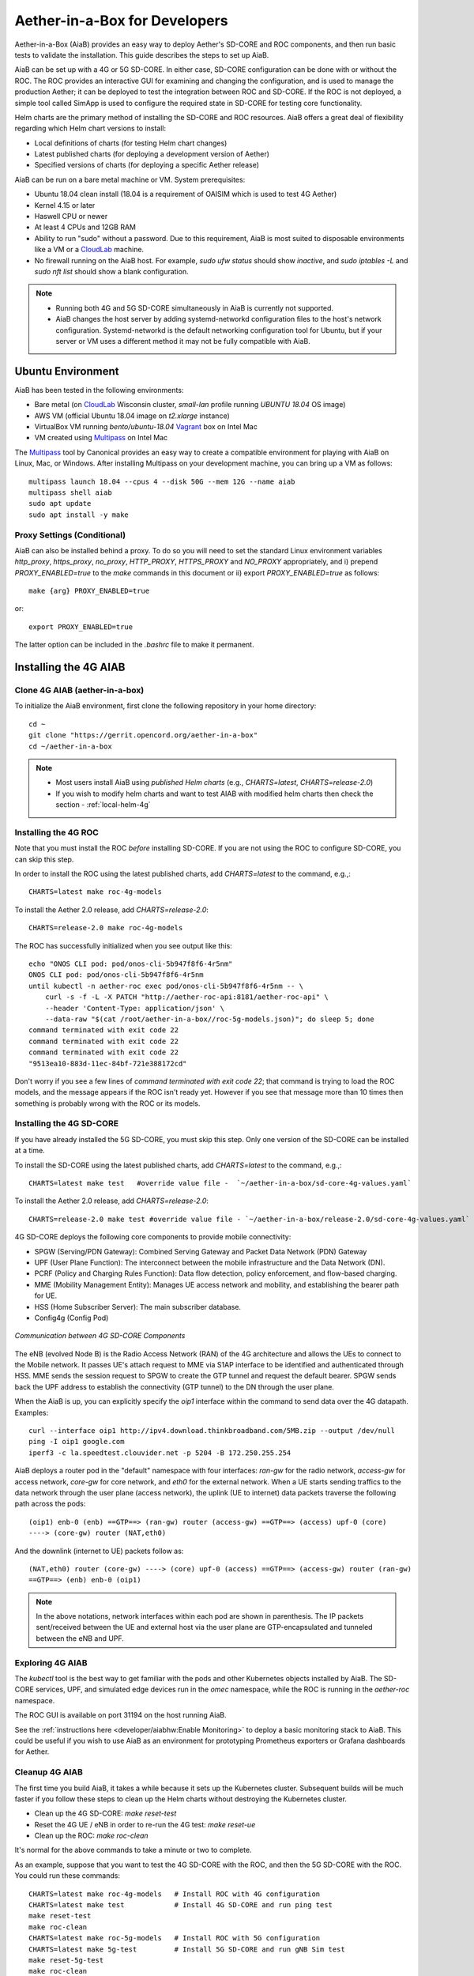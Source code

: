 Aether-in-a-Box for Developers
==============================

Aether-in-a-Box (AiaB) provides an easy way to deploy Aether's SD-CORE and ROC
components, and then run basic tests to validate the installation.
This guide describes the steps to set up AiaB.

AiaB can be set up with a 4G or 5G SD-CORE.  In either case, SD-CORE configuration
can be done with or without the ROC.  The ROC
provides an interactive GUI for examining and changing the configuration, and is used to
manage the production Aether; it can be deployed to test the integration between
ROC and SD-CORE.  If the ROC is not deployed, a simple tool called SimApp
is used to configure the required state in SD-CORE for testing core functionality.

Helm charts are the primary method of installing the SD-CORE and ROC resources.
AiaB offers a great deal of flexibility regarding which Helm chart versions to install:

* Local definitions of charts (for testing Helm chart changes)
* Latest published charts (for deploying a development version of Aether)
* Specified versions of charts (for deploying a specific Aether release)

AiaB can be run on a bare metal machine or VM.  System prerequisites:

* Ubuntu 18.04 clean install (18.04 is a requirement of OAISIM which is used to test 4G Aether)
* Kernel 4.15 or later
* Haswell CPU or newer
* At least 4 CPUs and 12GB RAM
* Ability to run "sudo" without a password.  Due to this requirement, AiaB is most suited
  to disposable environments like a VM or a `CloudLab <https://cloudlab.us>`_ machine.
* No firewall running on the AiaB host.  For example, `sudo ufw status` should show `inactive`,
  and `sudo iptables -L` and `sudo nft list` should show a blank configuration.

.. note::
  * Running both 4G and 5G SD-CORE simultaneously in AiaB is currently not supported.
  * AiaB changes the host server by adding systemd-networkd configuration files to the
    host's network configuration.  Systemd-networkd is the default networking configuration
    tool for Ubuntu, but if your server or VM uses a different method it may not be fully
    compatible with AiaB.

Ubuntu Environment
------------------

AiaB has been tested in the following environments:

* Bare metal (on `CloudLab <https://cloudlab.us>`_ Wisconsin cluster, `small-lan` profile running `UBUNTU 18.04` OS image)
* AWS VM (official Ubuntu 18.04 image on `t2.xlarge` instance)
* VirtualBox VM running `bento/ubuntu-18.04` `Vagrant <https://www.vagrantup.com>`_ box on Intel Mac
* VM created using `Multipass <https://multipass.run>`_ on Intel Mac

The `Multipass <https://multipass.run>`_ tool by Canonical provides an easy way to create a compatible
environment for playing with AiaB on Linux, Mac, or Windows.  After installing Multipass on your development
machine, you can bring up a VM as follows::

    multipass launch 18.04 --cpus 4 --disk 50G --mem 12G --name aiab
    multipass shell aiab
    sudo apt update
    sudo apt install -y make

Proxy Settings (Conditional)
^^^^^^^^^^^^^^^^^^^^^^^^^^^^

AiaB can also be installed behind a proxy.  To do so you will need to set the
standard Linux environment variables `http_proxy`, `https_proxy`, `no_proxy`,
`HTTP_PROXY`, `HTTPS_PROXY` and `NO_PROXY` appropriately, and i) prepend
`PROXY_ENABLED=true` to the `make` commands in this document or
ii) export `PROXY_ENABLED=true` as follows::

    make {arg} PROXY_ENABLED=true

or::

    export PROXY_ENABLED=true

The latter option can be included in the `.bashrc` file to make it permanent.

Installing the 4G AIAB
----------------------

Clone 4G AIAB (aether-in-a-box)
^^^^^^^^^^^^^^^^^^^^^^^^^^^^^^^^

To initialize the AiaB environment, first clone the following repository in your home directory::

    cd ~
    git clone "https://gerrit.opencord.org/aether-in-a-box"
    cd ~/aether-in-a-box

.. note::
 * Most users install AiaB using *published Helm charts* (e.g., `CHARTS=latest`, `CHARTS=release-2.0`)
 * If you wish to modify helm charts and want to test AIAB with modified helm charts then check the
   section - :ref:`local-helm-4g`


Installing the 4G ROC
^^^^^^^^^^^^^^^^^^^^^

Note that you must install the ROC *before* installing SD-CORE.
If you are not using the ROC to configure SD-CORE, you can skip this step.

In order to install the ROC using the latest published charts, add *CHARTS=latest*
to the command, e.g.,::

    CHARTS=latest make roc-4g-models

To install the Aether 2.0 release, add *CHARTS=release-2.0*::

    CHARTS=release-2.0 make roc-4g-models


The ROC has successfully initialized when you see output like this::

    echo "ONOS CLI pod: pod/onos-cli-5b947f8f6-4r5nm"
    ONOS CLI pod: pod/onos-cli-5b947f8f6-4r5nm
    until kubectl -n aether-roc exec pod/onos-cli-5b947f8f6-4r5nm -- \
        curl -s -f -L -X PATCH "http://aether-roc-api:8181/aether-roc-api" \
        --header 'Content-Type: application/json' \
        --data-raw "$(cat /root/aether-in-a-box//roc-5g-models.json)"; do sleep 5; done
    command terminated with exit code 22
    command terminated with exit code 22
    command terminated with exit code 22
    "9513ea10-883d-11ec-84bf-721e388172cd"

Don't worry if you see a few lines of *command terminated with exit code 22*; that command is trying to
load the ROC models, and the message appears if the ROC isn't ready yet.  However if you see that message
more than 10 times then something is probably wrong with the ROC or its models.


Installing the 4G SD-CORE
^^^^^^^^^^^^^^^^^^^^^^^^^

If you have already installed the 5G SD-CORE, you must skip this step.  Only one version of
the SD-CORE can be installed at a time.


To install the SD-CORE using the latest published charts, add *CHARTS=latest*
to the command, e.g.,::

    CHARTS=latest make test   #override value file -  `~/aether-in-a-box/sd-core-4g-values.yaml`

To install the Aether 2.0 release, add *CHARTS=release-2.0*::

    CHARTS=release-2.0 make test #override value file - `~/aether-in-a-box/release-2.0/sd-core-4g-values.yaml`

4G SD-CORE deploys the following core components to provide mobile connectivity:

* SPGW (Serving/PDN Gateway): Combined Serving Gateway and Packet Data Network (PDN) Gateway
* UPF (User Plane Function): The interconnect between the mobile infrastructure and the Data Network (DN).
* PCRF (Policy and Charging Rules Function): Data flow detection, policy enforcement, and flow-based charging.
* MME (Mobility Management Entity): Manages UE access network and mobility, and establishing the bearer path for UE.
* HSS (Home Subscriber Server): The main subscriber database.
* Config4g (Config Pod)

.. figure:: images/4g-call-flow.png
    :align: center
    :width: 80 %

    *Communication between 4G SD-CORE Components*

The eNB (evolved Node B) is the Radio Access Network (RAN) of the 4G architecture and allows
the UEs to connect to the Mobile network.
It passes UE's attach request to MME via S1AP interface to be identified and authenticated through HSS.
MME sends the session request to SPGW to create the GTP tunnel and request the default bearer. SPGW sends back the UPF
address to establish the connectivity (GTP tunnel) to the DN through the user plane.

When the AiaB is up, you can explicitly specify the *oip1* interface within the command to send
data over the 4G datapath.  Examples::

    curl --interface oip1 http://ipv4.download.thinkbroadband.com/5MB.zip --output /dev/null
    ping -I oip1 google.com
    iperf3 -c la.speedtest.clouvider.net -p 5204 -B 172.250.255.254

AiaB deploys a router pod in the "default" namespace with four interfaces: *ran-gw* for the radio network,
*access-gw* for access network, *core-gw* for core network, and *eth0* for the external network.
When a UE starts sending traffics to the data network through the user plane (access network),
the uplink (UE to internet) data packets traverse the following path across the pods::

    (oip1) enb-0 (enb) ==GTP==> (ran-gw) router (access-gw) ==GTP==> (access) upf-0 (core)
    ----> (core-gw) router (NAT,eth0)

And the downlink (internet to UE) packets follow as::

    (NAT,eth0) router (core-gw) ----> (core) upf-0 (access) ==GTP==> (access-gw) router (ran-gw)
    ==GTP==> (enb) enb-0 (oip1)

.. note::
  In the above notations, network interfaces within each pod are shown in parenthesis.
  The IP packets sent/received between the UE and external host via the user plane are GTP-encapsulated
  and tunneled between the eNB and UPF.

Exploring 4G AIAB
^^^^^^^^^^^^^^^^^

The *kubectl* tool is the best way to get familiar with the pods and other Kubernetes objects installed by AiaB.
The SD-CORE services, UPF, and simulated edge devices run in the *omec* namespace, while the ROC is running
in the *aether-roc* namespace.

The ROC GUI is available on port 31194 on the host running AiaB.

See the :ref:`instructions here <developer/aiabhw:Enable Monitoring>` to deploy a basic monitoring stack to AiaB.
This could be useful if you wish to use AiaB as an environment for prototyping Prometheus exporters or
Grafana dashboards for Aether.

Cleanup 4G AIAB
^^^^^^^^^^^^^^^

The first time you build AiaB, it takes a while because it sets up the Kubernetes cluster.
Subsequent builds will be much faster if you follow these steps to clean up the Helm charts without
destroying the Kubernetes cluster.

* Clean up the 4G SD-CORE: *make reset-test*
* Reset the 4G UE / eNB in order to re-run the 4G test: *make reset-ue*
* Clean up the ROC: *make roc-clean*

It's normal for the above commands to take a minute or two to complete.

As an example, suppose that you want to test the 4G SD-CORE with the ROC, and then the 5G SD-CORE
with the ROC.  You could run these commands::

    CHARTS=latest make roc-4g-models   # Install ROC with 4G configuration
    CHARTS=latest make test            # Install 4G SD-CORE and run ping test
    make reset-test
    make roc-clean
    CHARTS=latest make roc-5g-models   # Install ROC with 5G configuration
    CHARTS=latest make 5g-test         # Install 5G SD-CORE and run gNB Sim test
    make reset-5g-test
    make roc-clean

To completely remove AiaB by tearing down the Kubernetes cluster, run *make clean*.

.. _developer-4g-loop:

Using Custom 4G Container Images
^^^^^^^^^^^^^^^^^^^^^^^^^^^^^^^^^^^^

Suppose you wish to test a new build of a 4G SD-CORE services. You can deploy custom images
by editing::

    Override file  - `~/aether-in-a-box/sd-core-4g-values.yaml` if you are using latest or local Helm charts
    Override file  - `~/aether-in-a-box/release-2.0/sd-core-4g-values.yaml` if you are using release-2.0 charts


    #update following content in override values to update image tags
    omec-control-plane:
        images:
          repository: "" # default docker hub
            tags:
                mme: omecproject/nucleus:master-a8002eb
            pullPolicy: IfNotPresent

To upgrade a running 4G SD-CORE with the new image, or to deploy the 4G SD-CORE with the image. Use appropriate
make commands. Following commands assumes that you are using local helm charts ::

    make reset-test; make test #if you are not using local charts then CHARTS option

**Note**: You can use locally built image (Clone + Compile Code) or you can refer to omecproject
dockerhub project to see available image tags.

.. _local-helm-4g:

Using Local Helm Charts 4G
^^^^^^^^^^^^^^^^^^^^^^^^^^

**Note**: Most users will install AiaB using *published Helm charts* (e.g., `CHARTS=latest`,
`CHARTS=release-2.0`).  However, if you need to change the Helm
charts themselves, clone these additional repositories to work with the *local Helm charts*::

    mkdir -p ~/cord
    cd ~/cord
    git clone "https://gerrit.opencord.org/sdcore-helm-charts"
    git clone "https://gerrit.opencord.org/roc-helm-charts"
    git clone "https://gerrit.opencord.org/sdfabric-helm-charts"
    cd ~/aether-in-a-box

Modify the helm charts as per your need. Also execute `helm dep update .` in the changed helm
chart repo.  Example below to add testOpt option in mme.::

    node0:~/cord/sdcore-helm-charts$ git diff
    diff --git a/omec-control-plane/Chart.yaml b/omec-control-plane/Chart.yaml
    index 79c3738..48ae901 100644
    --- a/omec-control-plane/Chart.yaml
    +++ b/omec-control-plane/Chart.yaml
    @@ -9,4 +9,4 @@ description: OMEC control plane services
     name: omec-control-plane
     icon: https://guide.opencord.org/logos/cord.svg

    -version: 0.11.1
    +version: 0.11.2
    diff --git a/omec-control-plane/values.yaml b/omec-control-plane/values.yaml
    index 33ac6ce..a6b994a 100644
    --- a/omec-control-plane/values.yaml
    +++ b/omec-control-plane/values.yaml
    @@ -395,6 +395,7 @@ config:
                       - id: frequency
                         type: integer
       mme:
    +    testOpt: true
         deploy: true
         podAnnotations:
           fluentbit.io/parser: mme
    diff --git a/sdcore-helm-charts/Chart.yaml b/sdcore-helm-charts/Chart.yaml
    index 44a5558..151eb07 100644
    --- a/sdcore-helm-charts/Chart.yaml
    +++ b/sdcore-helm-charts/Chart.yaml
    @@ -8,7 +8,7 @@ name: sd-core
     description: SD-Core control plane services
     icon: https://guide.opencord.org/logos/cord.svg
     type: application
    -version: 0.11.8
    +version: 0.11.9
     home: https://opennetworking.org/sd-core/
     maintainers:
       - name: SD-Core Support
    @@ -16,9 +16,9 @@ maintainers:

     dependencies:
       - name: omec-control-plane
    -    version: 0.11.1
    -    repository: https://charts.aetherproject.org
    -    #repository: "file://../omec-control-plane"
    +    version: 0.11.2
    +    #repository: https://charts.aetherproject.org
    +    repository: "file://../omec-control-plane" #refer local helm chart
         condition: omec-control-plane.enable4G

       - name: omec-sub-provision
    node0:~/cord/sdcore-helm-charts$

    node0:~$ cd cord/sdcore-helm-charts/omec-control-plane/
    node0:~/cord/sdcore-helm-charts/omec-control-plane$ helm dependency update .


To install the ROC from the local charts::

    make roc-4g-models

To install the 4G SD-CORE from the local charts::

    make test

.. note::
  * Helm chart changes can not be done when CHARTS option is used. If you need to change helm chart then you should use local helm charts

Troubleshooting 4G Issues
^^^^^^^^^^^^^^^^^^^^^^^^^

**NOTE: Running both 4G and 5G SD-CORE simultaneously in AiaB is currently not supported.**

If you suspect a problem, first verify that all pods are in Running state::

    kubectl -n omec get pods
    kubectl -n aether-roc get pods

4G Test Fails
*************

Occasionally *make test* (for 4G) fails for unknown reasons; this is true regardless of which Helm charts are used.
If this happens, first try recreating the simulated UE / eNB and re-running the test as follows::

    make reset-ue
    make test

If that does not work, try cleaning up AiaB as described above and re-building it.

If *make test* fails consistently, check whether the configuration has been pushed to the SD-CORE::

    kubectl -n omec logs config4g-0 | grep "Successfully"

You should see that a device group and slice has been pushed::

    [INFO][WebUI][CONFIG] Successfully posted message for device group 4g-oaisim-user to main config thread
    [INFO][WebUI][CONFIG] Successfully posted message for slice default to main config thread

Then tail the *config4g-0* log and make sure that the configuration has been successfully pushed to all
SD-CORE components.


.. note::
  For more troubleshooting FAQs, please refer here :ref:`Troubleshooting guide <developer/troubleshooting:Aether-in-a-Box FAQs and Troubleshooting>`

Installing the 5G AIAB
----------------------

Clone 5G AIAB (aether-in-a-box)
^^^^^^^^^^^^^^^^^^^^^^^^^^^^^^^

To initialize the AiaB environment, first clone the following repository in your home directory::

    cd ~
    git clone "https://gerrit.opencord.org/aether-in-a-box"
    cd ~/aether-in-a-box

.. note::
 * Most users install AiaB using *published Helm charts* (e.g., `CHARTS=latest`, `CHARTS=release-2.0`)
 * If you wish to modify helm charts and want to test AIAB with modified helm charts then check the
   section :ref:`local-helm-5g`


Installing the ROC for 5G
^^^^^^^^^^^^^^^^^^^^^^^^^

Note that you must install the ROC *before* installing SD-CORE.
If you are not using the ROC to configure SD-CORE, you can skip this step.

To install the ROC using the latest published charts, add *CHARTS=latest*
to the command, e.g.,::

    CHARTS=latest make roc-5g-models #override value file -  `~/aether-in-a-box/sd-core-5g-values.yaml`

To install the Aether 2.0 release, add *CHARTS=release-2.0*::

    CHARTS=release-2.0 make roc-5g-models  #override value file -  `~/aether-in-a-box/release-2.0/sd-core-5g-values.yaml`

The ROC has successfully initialized when you see output like this::

    echo "ONOS CLI pod: pod/onos-cli-5b947f8f6-4r5nm"
    ONOS CLI pod: pod/onos-cli-5b947f8f6-4r5nm
    until kubectl -n aether-roc exec pod/onos-cli-5b947f8f6-4r5nm -- \
        curl -s -f -L -X PATCH "http://aether-roc-api:8181/aether-roc-api" \
        --header 'Content-Type: application/json' \
        --data-raw "$(cat /root/aether-in-a-box//roc-5g-models.json)"; do sleep 5; done
    command terminated with exit code 22
    command terminated with exit code 22
    command terminated with exit code 22
    "9513ea10-883d-11ec-84bf-721e388172cd"

Don't worry if you see a few lines of *command terminated with exit code 22*; that command is trying to
load the ROC models, and the message appears if the ROC isn't ready yet.  However if you see that message
more than 10 times then something is probably wrong with the ROC or its models.


Installing the 5G SD-CORE
^^^^^^^^^^^^^^^^^^^^^^^^^
If you have already installed the 4G SD-CORE, you must skip this step.  Only one version of
the SD-CORE can be installed at a time.

To deploy the 5G SD-CORE and run a test with gNBSim that performs Registration + UE-initiated
PDU Session Establishment + sends User Data packets.

In order to install the SD-CORE using the latest published charts, add *CHARTS=latest*
to the command, e.g.,::

    CHARTS=latest make 5g-test

To install the Aether 2.0 release, add *CHARTS=release-2.0*::

    CHARTS=release-2.0 make 5g-test

To change the behavior of the test run by gNBSim, change the contents of *gnb.conf*
in *sd-core-5g-values.yaml*.  Consult the
`gNBSim documentation <https://docs.sd-core.opennetworking.org/master/developer/gnbsim.html>`_ for more information.

Exploring 5G AIAB
^^^^^^^^^^^^^^^^^

The *kubectl* tool is the best way to get familiar with the pods and other Kubernetes objects installed by AiaB.
The SD-CORE services, UPF, and simulated edge devices run in the *omec* namespace, while the ROC is running
in the *aether-roc* namespace.

The ROC GUI is available on port 31194 on the host running AiaB.

See the :ref:`instructions here <developer/aiabhw:Enable Monitoring>` to deploy a basic monitoring stack to AiaB.
This could be useful if you wish to use AiaB as an environment for prototyping Prometheus exporters or
Grafana dashboards for Aether.


Cleanup 5G AIAB
^^^^^^^^^^^^^^^

The first time you build AiaB, it takes a while because it sets up the Kubernetes cluster.
Subsequent builds will be much faster if you follow these steps to clean up the Helm charts without
destroying the Kubernetes cluster.

* Clean up the 5G SD-CORE: *make reset-5g-test*
* Clean up the ROC: *make roc-clean*

It's normal for the above commands to take a minute or two to complete.

As an example, suppose that you want to test the 4G SD-CORE with the ROC, and then the 5G SD-CORE
with the ROC.  You could run these commands::

    CHARTS=latest make roc-4g-models   # Install ROC with 4G configuration
    CHARTS=latest make test            # Install 4G SD-CORE and run ping test
    make reset-test
    make roc-clean
    CHARTS=latest make roc-5g-models   # Install ROC with 5G configuration
    CHARTS=latest make 5g-test         # Install 5G SD-CORE and run gNB Sim test
    make reset-5g-test
    make roc-clean

To completely remove AiaB by tearing down the Kubernetes cluster, run *make clean*.

.. _developer-5g-loop:

Using Custom 5G Container Images
^^^^^^^^^^^^^^^^^^^^^^^^^^^^^^^^

Suppose you wish to test a new build of a 5G SD-CORE services. You can deploy custom images
by editing::


    Override file - `~/aether-in-a-box/sd-core-5g-values.yaml` if you are using latest or local Helm charts
    Override file - `~/aether-in-a-box/release-2.0/sd-core-5g-values.yaml` if you are using release-2.0 charts

    #update following content in override values to update image tags
    5g-control-plane:
        images:
            tags:
                webui: registry.aetherproject.org/omecproject/5gc-webui:onf-release3.0.5-roc-935305f
            pullPolicy: IfNotPresent

To upgrade a running 5G SD-CORE with the new image, or to deploy the 5G SD-CORE with the image. Use appropriate
make commands. Following commands assumes that you are using local helm charts ::

    make reset-5g-test; make 5g-test #if you are not using local charts then use CHARTS option

**Note**: You can use locally built image (Clone + Compile Code) or you can refer to omecproject
dockerhub project to see available image tags.

.. _local-helm-5g:

Using Local Helm Charts 5G
^^^^^^^^^^^^^^^^^^^^^^^^^^

**Note**: Most users will install AiaB using *published Helm charts* (e.g., `CHARTS=latest`,
`CHARTS=release-2.0`).  However, if you need to change the Helm
charts themselves, clone these additional repositories to work with the *local Helm charts*::

    mkdir -p ~/cord
    cd ~/cord
    git clone "https://gerrit.opencord.org/sdcore-helm-charts"
    git clone "https://gerrit.opencord.org/roc-helm-charts"
    git clone "https://gerrit.opencord.org/sdfabric-helm-charts"
    cd ~/aether-in-a-box

Modify the helm charts as per your need. Also execute `helm dep update .` in the changed helm
chart repo. Example below to add testOpt option in amf.::

    node0:~/cord/sdcore-helm-charts$ git diff
    diff --git a/5g-control-plane/Chart.yaml b/5g-control-plane/Chart.yaml
    index 421e7e5..3cea334 100644
    --- a/5g-control-plane/Chart.yaml
    +++ b/5g-control-plane/Chart.yaml
    @@ -10,7 +10,7 @@ description: SD-Core 5G control plane services
     name: 5g-control-plane
     icon: https://guide.opencord.org/logos/cord.svg

    -version: 0.7.10
    +version: 0.7.11

     dependencies:
       - name: mongodb
    diff --git a/5g-control-plane/values.yaml b/5g-control-plane/values.yaml
    index 8ddcf66..c15d77d 100644
    --- a/5g-control-plane/values.yaml
    +++ b/5g-control-plane/values.yaml
    @@ -417,6 +417,7 @@ config:
               ngapIpList:
                 - "0.0.0.0"
       amf:
    +    testOpt: true
         deploy: true
         podAnnotations:
           field.cattle.io/workloadMetrics: '[{"path":"/metrics","port":9089,"schema":"HTTP"}]'
    diff --git a/sdcore-helm-charts/Chart.yaml b/sdcore-helm-charts/Chart.yaml
    index 44a5558..8f52f77 100644
    --- a/sdcore-helm-charts/Chart.yaml
    +++ b/sdcore-helm-charts/Chart.yaml
    @@ -8,7 +8,7 @@ name: sd-core
     description: SD-Core control plane services
     icon: https://guide.opencord.org/logos/cord.svg
     type: application
    -version: 0.11.8
    +version: 0.11.9
     home: https://opennetworking.org/sd-core/
     maintainers:
       - name: SD-Core Support
    @@ -28,9 +28,9 @@ dependencies:
         condition: omec-sub-provision.enable

       - name: 5g-control-plane
    -    version: 0.7.8
    -    repository: https://charts.aetherproject.org
    -    #repository: "file://../5g-control-plane"
    +    version: 0.7.11
    +    #repository: https://charts.aetherproject.org
    +    repository: "file://../5g-control-plane" #enable this line to refer locally changed helm charts
         condition: 5g-control-plane.enable5G

       - name: bess-upf
    node0:~/cord/sdcore-helm-charts$

    node0:~$ cd cord/sdcore-helm-charts/5g-control-plane/
    node0:~/cord/sdcore-helm-charts/5g-control-plane$ helm dependency update .

To install the ROC from the local charts::

    make roc-5g-models

To install the 5G SD-CORE from the local charts::

    make 5g-test

.. note::
  * Helm chart changes can not be done when CHARTS option is used. If you need to change helm chart then you should use local helm charts

Troubleshooting 5G Issues
^^^^^^^^^^^^^^^^^^^^^^^^^

**NOTE: Running both 4G and 5G SD-CORE simultaneously in AiaB is currently not supported.**

If you suspect a problem, first verify that all pods are in Running state::

    kubectl -n omec get pods
    kubectl -n aether-roc get pods

5G Test Fails
*************

If the 5G test fails (*make 5g-test*) then you will see output like this::

    2022-04-21T17:59:12Z [INFO][GNBSIM][Summary] Profile Name: profile2 , Profile Type: pdusessest
    2022-04-21T17:59:12Z [INFO][GNBSIM][Summary] Ue's Passed: 2 , Ue's Failed: 3
    2022-04-21T17:59:12Z [INFO][GNBSIM][Summary] Profile Errors:
    2022-04-21T17:59:12Z [ERRO][GNBSIM][Summary] imsi:imsi-208930100007492, procedure:REGISTRATION-PROCEDURE, error:triggering event:REGESTRATION-REQUEST-EVENT, expected event:AUTHENTICATION-REQUEST-EVENT, received event:REGESTRATION-REJECT-EVENT
    2022-04-21T17:59:12Z [ERRO][GNBSIM][Summary] imsi:imsi-208930100007493, procedure:REGISTRATION-PROCEDURE, error:triggering event:REGESTRATION-REQUEST-EVENT, expected event:AUTHENTICATION-REQUEST-EVENT, received event:REGESTRATION-REJECT-EVENT
    2022-04-21T17:59:12Z [ERRO][GNBSIM][Summary] imsi:imsi-208930100007494, procedure:REGISTRATION-PROCEDURE, error:triggering event:REGESTRATION-REQUEST-EVENT, expected event:AUTHENTICATION-REQUEST-EVENT, received event:REGESTRATION-REJECT-EVENT
    2022-04-21T17:59:12Z [INFO][GNBSIM][Summary] Simulation Result: FAIL

In this case check whether the *webui* pod has restarted... this can happen if it times out waiting
for the database to come up::

    $ kubectl -n omec get pod -l app=webui
    NAME                     READY   STATUS    RESTARTS        AGE
    webui-6b9c957565-zjqls   1/1     Running   1 (6m55s ago)   7m56s

If the output shows any restarts, then restart the *simapp* pod to cause it to re-push its subscriber state::

    $ kubectl -n omec delete pod -l app=simapp
    pod "simapp-6c49b87c96-hpf82" deleted

Re-run the 5G test, it should now pass.

.. note::
  For more troubleshooting FAQs, please refer here :ref:`Troubleshooting guide <developer/troubleshooting:Aether-in-a-Box FAQs and Troubleshooting>`

Packet Capture
--------------

`Ksniff <https://github.com/eldadru/ksniff>`_ is a Kubernetes-integrated packet sniffer shipped as a kubectl plugin.
Ksniff uses tcpdump and Wireshark (Wireshark 3.x) to capture traffic on a specific pod within the cluster.
After installing Ksniff using Krew and Wireshark, by running the following command
you can see the communications between the components. Ksniff uses kubectl to upload
the tcpdump binary into the target container (e.g. mme, amf, upf, ...), and redirects the output to Wireshark::

    kubectl sniff -n omec mme-0

**Note**: To collect packets using Wireshark, the (virtual) machine where Ksniff/Wireshark is running needs
to have a Desktop environment installed for Wireshark to run. Also, note that the desktop machine running
Ksniff/Wireshark doesn't need to be the same machine as the one running AiaB.

You can see the packets sent/received between the core components from the moment an
UE initiates the attach procedure through eNB until
the dedicated bearer (uplink and downlink) has been established (see figure below).
After the bearer has been established, traffic sent from UE's interface (*oip1*) will go through the eNB and UPF.

.. figure:: images/wireshark-4g.png
   :width: 80 %
   :align: center

   *Wireshark output of ksniff on mme pod*

Using Ksniff on the router pod you can see all the packets exchanged between the UE and external hosts
(e.g. ping an external host from the UE interface)::

   kubectl sniff -n default router

.. figure:: images/4g-ue-ping.png
    :width: 80 %
    :align: center

    *Data Flow from UE to an external host through the User Plane (filtered on UE's IP address)*

Looking at the packet's details, the first and second packets are from *enb* to *router*
and then to *upf* in a GTP tunnel. And the third packet is sent from *router* to the external network via NAT.
The rest are the reply packets from the external host to the UE.

By default, Ksniff runs *tcpdump* on all interfaces (i.e. *-i any*). To retrieve more details
of packets (e.g. ethernet header information) on a specific interface,
you can explicitly specify the interface along with options (e.g. *-e*). e.g.::

    kubectl sniff -n default router -i access-gw -f "-e"
